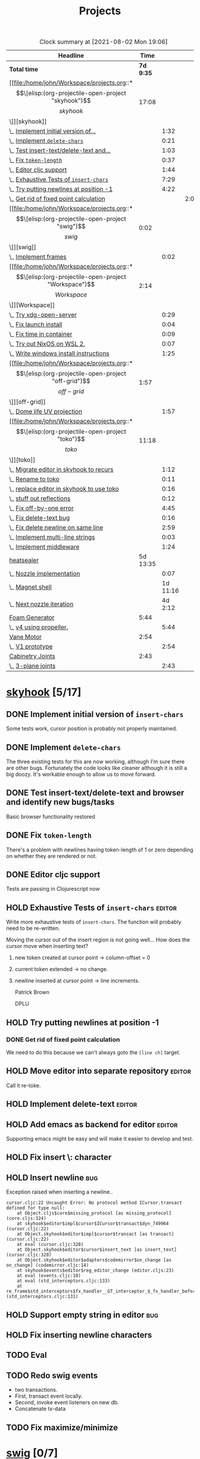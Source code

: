 #+TITLE: Projects

#+BEGIN: clocktable :scope file :maxlevel 3 :link t
#+CAPTION: Clock summary at [2021-08-02 Mon 19:06]
| Headline                                  |      Time |          |      |
|-------------------------------------------+-----------+----------+------|
| *Total time*                              | *7d 9:35* |          |      |
|-------------------------------------------+-----------+----------+------|
| [[file:/home/john/Workspace/projects.org::*\[\[elisp:(org-projectile-open-project "skyhook")\]\[skyhook\]\]][skyhook]]                                   |     17:08 |          |      |
| \_  [[file:/home/john/Workspace/projects.org::*Implement initial version of ~insert-chars~][Implement initial version of...]]       |           |     1:32 |      |
| \_  [[file:/home/john/Workspace/projects.org::*Implement ~delete-chars~][Implement ~delete-chars~]]              |           |     0:21 |      |
| \_  [[file:/home/john/Workspace/projects.org::*Test insert-text/delete-text and browser and identify new bugs/tasks][Test insert-text/delete-text and...]]   |           |     1:03 |      |
| \_  [[file:/home/john/Workspace/projects.org::*Fix ~token-length~][Fix ~token-length~]]                    |           |     0:37 |      |
| \_  [[file:/home/john/Workspace/projects.org::*Editor cljc support][Editor cljc support]]                   |           |     1:44 |      |
| \_  [[file:/home/john/Workspace/projects.org::*Exhaustive Tests of ~insert-chars~][Exhaustive Tests of ~insert-chars~]]    |           |     7:29 |      |
| \_  [[file:/home/john/Workspace/projects.org::*Try putting newlines at position -1][Try putting newlines at position -1]]   |           |     4:22 |      |
| \_    [[file:/home/john/Workspace/projects.org::*Get rid of fixed point calculation][Get rid of fixed point calculation]]  |           |          | 2:00 |
| [[file:/home/john/Workspace/projects.org::*\[\[elisp:(org-projectile-open-project "swig")\]\[swig\]\]][swig]]                                      |      0:02 |          |      |
| \_  [[file:/home/john/Workspace/projects.org::*Implement frames][Implement frames]]                      |           |     0:02 |      |
| [[file:/home/john/Workspace/projects.org::*\[\[elisp:(org-projectile-open-project "Workspace")\]\[Workspace\]\]][Workspace]]                                 |      2:14 |          |      |
| \_  [[file:/home/john/Workspace/projects.org::*Try xdg-open-server][Try xdg-open-server]]                   |           |     0:29 |      |
| \_  [[file:/home/john/Workspace/projects.org::*Fix launch install][Fix launch install]]                    |           |     0:04 |      |
| \_  [[file:/home/john/Workspace/projects.org::*Fix time in container][Fix time in container]]                 |           |     0:09 |      |
| \_  [[file:/home/john/Workspace/projects.org::*Try out NixOS on WSL 2.][Try out NixOS on WSL 2.]]               |           |     0:07 |      |
| \_  [[file:/home/john/Workspace/projects.org::*Write windows install instructions][Write windows install instructions]]    |           |     1:25 |      |
| [[file:/home/john/Workspace/projects.org::*\[\[elisp:(org-projectile-open-project "off-grid")\]\[off-grid\]\]][off-grid]]                                  |      1:57 |          |      |
| \_  [[file:/home/john/Workspace/projects.org::*Dome life UV projection][Dome life UV projection]]               |           |     1:57 |      |
| [[file:/home/john/Workspace/projects.org::*\[\[elisp:(org-projectile-open-project "toko")\]\[toko\]\]][toko]]                                      |     11:18 |          |      |
| \_  [[file:/home/john/Workspace/projects.org::*Migrate editor in skyhook to recurs][Migrate editor in skyhook to recurs]]   |           |     1:12 |      |
| \_  [[file:/home/john/Workspace/projects.org::*Rename to toko][Rename to toko]]                        |           |     0:11 |      |
| \_  [[file:/home/john/Workspace/projects.org::*replace editor in skyhook to use toko][replace editor in skyhook to use toko]] |           |     0:16 |      |
| \_  [[file:/home/john/Workspace/projects.org::*stuff out reflections][stuff out reflections]]                 |           |     0:12 |      |
| \_  [[file:/home/john/Workspace/projects.org::*Fix off-by-one error][Fix off-by-one error]]                  |           |     4:45 |      |
| \_  [[file:/home/john/Workspace/projects.org::*Fix delete-text bug][Fix delete-text bug]]                   |           |     0:16 |      |
| \_  [[file:/home/john/Workspace/projects.org::*Fix delete newline on same line][Fix delete newline on same line]]       |           |     2:59 |      |
| \_  [[file:/home/john/Workspace/projects.org::*Implement multi-line strings][Implement multi-line strings]]          |           |     0:03 |      |
| \_  [[file:/home/john/Workspace/projects.org::*Implement middleware][Implement middleware]]                  |           |     1:24 |      |
| [[file:/home/john/Workspace/projects.org::*heatsealer][heatsealer]]                                |  5d 13:35 |          |      |
| \_  [[file:/home/john/Workspace/projects.org::*Nozzle implementation][Nozzle implementation]]                 |           |     0:07 |      |
| \_  [[file:/home/john/Workspace/projects.org::*Magnet shell][Magnet shell]]                          |           | 1d 11:16 |      |
| \_  [[file:/home/john/Workspace/projects.org::*Next nozzle iteration][Next nozzle iteration]]                 |           |  4d 2:12 |      |
| [[file:/home/john/Workspace/projects.org::*Foam Generator][Foam Generator]]                            |      5:44 |          |      |
| \_  [[file:/home/john/Workspace/projects.org::*v4 using propeller.][v4 using propeller.]]                   |           |     5:44 |      |
| [[file:/home/john/Workspace/projects.org::*Vane Motor][Vane Motor]]                                |      2:54 |          |      |
| \_  [[file:/home/john/Workspace/projects.org::*V1 prototype][V1 prototype]]                          |           |     2:54 |      |
| [[file:/home/john/Workspace/projects.org::*Cabinetry Joints][Cabinetry Joints]]                          |      2:43 |          |      |
| \_  [[file:/home/john/Workspace/projects.org::*3-plane joints][3-plane joints]]                        |           |     2:43 |      |
#+END:

* [[elisp:(org-projectile-open-project "skyhook")][skyhook]] [5/17]
:PROPERTIES:
:CATEGORY: skyhook
:END:
** DONE Implement initial version of ~insert-chars~
SCHEDULED: <2021-03-26 Fri>
:LOGBOOK:
CLOCK: [2021-03-25 Thu 19:13]--[2021-03-25 Thu 20:45] =>  1:32
:END:
Some tests work, cursor position is probably not properly maintained.
** DONE Implement ~delete-chars~
SCHEDULED: <2021-03-28 Sun>
:LOGBOOK:
CLOCK: [2021-03-29 Mon 17:30]--[2021-03-29 Mon 17:51] =>  0:21
CLOCK: [2021-03-28 Sun 21:57]--[2021-03-28 Sun 21:57] =>  0:00
:END:
The three existing tests for this are now working, although I'm sure there are
other bugs. Fortunately the code looks like cleaner although it is still a big
doozy. It's workable enough to allow us to move forward.
** DONE Test insert-text/delete-text and browser and identify new bugs/tasks
SCHEDULED: <2021-03-29 Mon>
:LOGBOOK:
CLOCK: [2021-03-30 Tue 14:18]--[2021-03-30 Tue 14:55] =>  0:37
CLOCK: [2021-03-29 Mon 18:02]--[2021-03-29 Mon 18:28] =>  0:26
:END:
Basic browser functionality restored
** DONE Fix ~token-length~
SCHEDULED: <2021-03-30 Tue>
:LOGBOOK:
CLOCK: [2021-03-30 Tue 17:31]--[2021-03-30 Tue 18:08] =>  0:37
:END:
There's a problem with newlines having token-length of 1 or zero depending on
whether they are rendered or not.
** DONE Editor cljc support
SCHEDULED: <2021-03-30 Tue>
:LOGBOOK:
CLOCK: [2021-03-30 Tue 12:32]--[2021-03-30 Tue 14:16] =>  1:44
:END:
Tests are passing in Clojurescript now
** HOLD Exhaustive Tests of ~insert-chars~ :editor:
:LOGBOOK:
CLOCK: [2021-04-05 Mon 09:25]--[2021-04-05 Mon 09:25] =>  0:00
CLOCK: [2021-04-04 Sun 21:21]--[2021-04-04 Sun 22:14] =>  0:53
CLOCK: [2021-04-04 Sun 20:17]--[2021-04-04 Sun 20:21] =>  0:04
CLOCK: [2021-04-03 Sat 19:51]--[2021-04-03 Sat 23:46] =>  3:55
CLOCK: [2021-03-30 Tue 18:09]--[2021-03-30 Tue 19:24] =>  1:15
CLOCK: [2021-03-30 Tue 14:57]--[2021-03-30 Tue 16:18] =>  1:21
CLOCK: [2021-03-30 Tue 14:17]--[2021-03-30 Tue 14:18] =>  0:01
:END:
Write more exhaustive tests of ~insert-chars~. The function
will probably need to be re-written.

Moving the cursor out of the insert region is not going well...
How does the cursor move when inserting text?
1. new token created at cursor point -> column-offset = 0
2. current token extended -> no change.
3. newline inserted at cursor point -> line increments.

   Patrick Brown

   DPLU
** HOLD Try putting newlines at position -1
:LOGBOOK:
CLOCK: [2021-04-07 Wed 23:55]--[2021-04-08 Thu 01:15] =>  1:20
CLOCK: [2021-04-05 Mon 09:25]--[2021-04-05 Mon 10:27] =>  1:02
:END:
*** DONE Get rid of fixed point calculation
SCHEDULED: <2021-04-05 Mon>
:LOGBOOK:
CLOCK: [2021-04-05 Mon 11:05]--[2021-04-05 Mon 13:05] =>  2:00
:END:
We need to do this because we can't always goto the ~[line ch]~ target.
** HOLD Move editor into separate repository :editor:
Call it re-toke.
** HOLD Implement delete-text :editor:
** HOLD Add emacs as backend for editor :editor:
Supporting emacs might be easy and will make it easier to develop and test.
** HOLD Fix insert \: character
** HOLD Insert newline :bug:
Exception raised when inserting a newline..

#+begin_src shell
cursor.cljc:22 Uncaught Error: No protocol method ICursor.transact defined for type null:
    at Object.cljs$core$missing_protocol [as missing_protocol] (core.cljs:324)
    at skyhook$editor$impl$cursor$ICursor$transact$dyn_749964 (cursor.cljc:22)
    at Object.skyhook$editor$impl$cursor$transact [as transact] (cursor.cljc:22)
    at eval (cursor.cljc:328)
    at Object.skyhook$editor$cursor$insert_text [as insert_text] (cursor.cljc:328)
    at Object.skyhook$editor$adapters$codemirror$on_change [as on_change] (codemirror.cljc:14)
    at skyhook$events$editor$reg_editor_change (editor.cljs:23)
    at eval (events.cljc:10)
    at eval (std_interceptors.cljc:133)
    at re_frame$std_interceptors$fx_handler__GT_interceptor_$_fx_handler_before (std_interceptors.cljc:131)
#+end_src
** HOLD Support empty string in editor :bug:
** HOLD Fix inserting newline characters
** TODO Eval
** TODO Redo swig events
- two transactions.
- First, transact event locally.
- Second, invoke event listeners on new db.
- Concatenate tx-data
** TODO Fix maximize/minimize
* [[elisp:(org-projectile-open-project "swig")][swig]] [0/7]
:PROPERTIES:
:CATEGORY: swig
:END:
** HOLD Implement frames
:LOGBOOK:
CLOCK: [2021-03-25 Thu 15:59]--[2021-03-25 Thu 16:01] =>  0:02
:END:
Frames correspond to full chrome frames (headless).
** HOLD Implement Windows
*** Windows are movable within the current frame.
** HOLD Data Model Spec
Capture current semantics in a Spec using Spec or Malli.
** HOLD Rename
Swig is already a popular library. I need to come up with
a new name.
** HOLD Finish Three.js Support.
** HOLD Docs
** HOLD Examples
* [[elisp:(org-projectile-open-project "Workspace")][Workspace]] [7/7]
:PROPERTIES:
:CATEGORY: Workspace
:END:
** DONE Fix the agenda view
** DONE use org-projectile
Manage tasks on a per-project basis.
** DONE Try xdg-open-server :environment:
SCHEDULED: <2021-03-23 Tue>
:LOGBOOK:
CLOCK: [2021-03-23 Tue 13:00]--[2021-03-23 Tue 13:29] =>  0:00
:END:
Try to use [[https://github.com/kitsunyan/xdg-open-server][xdg-open-server]] to open links in host.

Conclusion: not immediately feasible. WSL2 is a strange beast.
** DONE Fix launch install :environment:
SCHEDULED: <2021-03-23 Tue>
:LOGBOOK:
CLOCK: [2021-03-23 Tue 11:09]--[2021-03-23 Tue 11:13] =>  0:02
:END:
** DONE Fix time in container :environment:
SCHEDULED: <2021-03-23 Tue>
:LOGBOOK:
CLOCK: [2021-03-23 Tue 11:00]--[2021-03-23 Tue 11:09] => -7:08
:END:
** DONE Try out NixOS on WSL 2. :environment:
SCHEDULED: <2021-03-23 Tue>
:LOGBOOK:
CLOCK: [2021-03-23 Tue 11:13]--[2021-03-23 Tue 11:20] =>  0:01
:END:
Found out WSL2 also does not support systemd natively. This is also not worth worrying about.
The above fix for time in container is satisfactory for now.
** DONE Write windows install instructions :environment:
SCHEDULED: <2021-03-23 Tue>
:LOGBOOK:
CLOCK: [2021-03-23 Tue 11:21]--[2021-03-23 Tue 12:46] =>  1:25
:END:

DONE Get Sandbox running with Windows
* [[elisp:(org-projectile-open-project "webrt-cljc")][webrt-cljc]] [0/1]
:PROPERTIES:
:CATEGORY: webrt-cljc
:END:
** HOLD Implement/study Minimal javascript example
* [[elisp:(org-projectile-open-project "blog")][blog]] [0/3]
:PROPERTIES:
:CATEGORY: blog
:END:
** TODO Blog post/stream on Sayid
Don't forget about Sayid! Can we maybe do a version of Sayid that is independent of emacs and integrates with clj-doc?
** TODO Docker-Compose
Need to make a docker-compose file with entry for the blog container. The containers
should also be networked together.
** TODO Add Comment section
* [[elisp:(org-projectile-open-project "practice")][practice]] [0/2]
:PROPERTIES:
:CATEGORY: practice
:END:
** TODO Practice RETE algorithm
** TODO Practice RAFT protocol
* [[elisp:(org-projectile-open-project "dlfp")][dlfp]] [0/2]
:PROPERTIES:
:CATEGORY: dlfp
:END:
** TODO Get Deep Diamond working in Docker environemnt
So far I have not been successfull get Nvidia drivers to work in the windows
environment, as the nvidia plugion/backend for docker is not available in for
Windows Docker. It seems to be possible but so far hasn't worked out.
** TODO Get MKL working in docker environment.
* [[elisp:(org-projectile-open-project "codenames")][codenames]] [0/1]
:PROPERTIES:
:CATEGORY: codenames
:END:
** TODO Get it working again...
* [[elisp:(org-projectile-open-project "clj-rosbag")][clj-rosbag]] [0/1]
:PROPERTIES:
:CATEGORY: clj-rosbag
:END:
** TODO Look into implementation based on
Repo is [[https://github.com/helins/binf.cljc][here]].
* [[elisp:(org-projectile-open-project "off-grid")][off-grid]] [1/2]
:PROPERTIES:
:CATEGORY: off-grid
:END:
** TODO Try sketchup of dome model on Windows
** DONE Dome life UV projection
SCHEDULED: <2021-04-14 Wed>
:LOGBOOK:
CLOCK: [2021-04-14 Wed 12:30]--[2021-04-14 Wed 14:27] =>  1:57
:END:
* [[elisp:(org-projectile-open-project "toko")][toko]] [6/10]
:PROPERTIES:
:CATEGORY: recurs
:END:
** DONE Migrate editor in skyhook to recurs
SCHEDULED: <2021-04-11 Sun>
:LOGBOOK:
CLOCK: [2021-04-11 Sun 21:48]--[2021-04-11 Sun 23:00] =>  1:12
:END:
** DONE Rename to toko
:LOGBOOK:
CLOCK: [2021-04-13 Tue 17:08]--[2021-04-13 Tue 17:19] =>  0:11
:END:
** DONE replace editor in skyhook to use toko
:LOGBOOK:
CLOCK: [2021-04-13 Tue 17:19]--[2021-04-13 Tue 17:35] =>  0:16
:END:
** DONE stuff out reflections
:LOGBOOK:
CLOCK: [2021-04-13 Tue 17:36]--[2021-04-13 Tue 17:48] =>  0:12
:END:
No warnings, but I feel like it's not catching everything. Moving on.
** DONE Fix off-by-one error
SCHEDULED: <2021-04-13 Tue>
:LOGBOOK:
CLOCK: [2021-04-13 Tue 18:00]--[2021-04-13 Tue 22:45] =>  4:45
:END:
inserting new tokens is off by one seemingly, but all tests pass... It's not clear what broke.
** DONE Fix delete-text bug
:LOGBOOK:
CLOCK: [2021-04-13 Tue 22:45]--[2021-04-13 Tue 23:01] =>  0:16
:END:
Unable to move to finish-pos.

- Cursor token is deleted.

  update:
  #+begin_src diff
@@ -182,7 +182,7 @@ beginning of the line."

 (defn move-prev-char
   [{:keys [cursor/column cursor/column-offset cursor/line] :as cursor}]
-  (if (zero? column)
+  (if (zero? (+ column column-offset))
     (move-relative cursor -1 0)
     (move-relative cursor 0 -1)))
  #+end_src

  seems to solve it.
** TODO Fix delete newline on same line
:LOGBOOK:
CLOCK: [2021-04-13 Tue 23:03]--[2021-04-14 Wed 02:02] =>  2:59
:END:

Reproduce:
- Delete text range that reaches from whitespace-token-whitespace.
** TODO Fix undo bugs
** TODO Implement multi-line strings
:LOGBOOK:
CLOCK: [2021-05-03 Mon 12:57]--[2021-05-03 Mon 13:00] =>  0:03
:END:
** TODO Implement middleware [2/3]
:LOGBOOK:
CLOCK: [2021-05-03 Mon 09:33]--[2021-05-03 Mon 10:57] =>  1:24
:END:
- [X] define protocols
- [X] Reader middleware
- [ ] Eval Middleware
* heatsealer [3/5]
** DONE Nozzle implementation
SCHEDULED: <2021-07-12 Mon>
:LOGBOOK:
CLOCK: [2021-07-12 Mon 11:31]--[2021-07-12 Mon 11:38] =>  0:07
:END:
** DONE Magnet shell
SCHEDULED: <2021-07-12 Mon>
:LOGBOOK:
CLOCK: [2021-07-12 Mon 11:38]--[2021-07-13 Tue 22:54] => 35:16
:END:
** DONE Next nozzle iteration [2/7]
SCHEDULED: <2021-07-15 Thu>
:LOGBOOK:
CLOCK: [2021-07-15 Thu 09:53]--[2021-07-19 Mon 10:04] => 96:11
CLOCK: [2021-07-14 Wed 12:09]--[2021-07-14 Wed 14:10] =>  2:01
:END:
- [X] Move axle housing up along nozzle to (1) minimize interference and (2) to minimize warping prior to pressing.
- [X] Compose all parts in single view.
- [ ] Make magnet orientation distinguishable visually.
- [ ] Slight bump where outer magnets connect to nozzle. This
      will sightly increase friction but also great improve
      holding strength.
- [ ] Smaller side housings for outer magnets. Plastic tends to catch On
      them and tear.
- [ ] Try narrow nozzle opening. The gradient of heat should drop off significantly
      by the time you get to the edge of the press.
- [ ] Try a magnet housing using flex wheel with belt.

** HOLD Next Magnet Housing Iteration
:END:
Features:
- Wider: This will minimize tearing since it's rolling on more cool (strong) surface area.
- Optimum magnet orientation: orient round magnets so that attract each other with maximum force.
  This means we will not use the magnets as wheels. Instead, they will be mounted in the middle between
  the axles.
- Tension surface: There should be a surface in the middle where there is high tension.
** TODO Version 4
:LOGBOOK:
:END:
* PU Sprayer [9/11]
** DONE check valve
SCHEDULED: <2021-08-04 Wed>
:LOGBOOK:
CLOCK: [2021-08-04 Wed 13:29]--[2021-08-04 Wed 22:02] =>  8:33
:END:
** DONE Piston
** DONE Static Mixing nozzle
** DONE Rotation device.
** DONE remove bottom seal gap
** DONE Inverted piston head.
** KILL Bolted, sealed joints
We need to partition the path into sections, each section
consisting of a sequence of segments.
** DONE Smaller check valve inner walls
** DONE Smooth contours
- [X] Redo bottom plate
- [X] Smooth edges
** TODO Static Mixer
** TODO Handles
* VCSG [0/2]
** TODO Mesh Points
*** TODO Deal with boundaries
Try to discretize the z axis, so even under rotation and translation
all points fall into a discrete z layer. Points remain sorted by z,
then meshing just proceeds based on adjacent z layers.

Try "moving" boundary points while filtering to lie on the boundaries.
** TODO GPU based sampling.
* Foam Generator [1/4]
** DONE v4 using propeller.
SCHEDULED: <2021-07-26 Mon>
:LOGBOOK:
CLOCK: [2021-07-28 Wed 9:30]--[2021-07-28 Wed 15:14] =>  5:44
:END:
Notes: we probably need an upper chamber with steel wool.
** TODO Shop Vacuum foam generator.
SCHEDULED: <2021-08-04 Wed>
** TODO Recycling mixing chamber
** TODO Peristaltic Pump
The peristaltic pump should attach directly to the vane Motorola
* Cement Pump [0/1]
openscad pipe libraries: https://www.stlfinder.com/3dmodels/openscad+pipe/.

Crucial website for parts: https://thangs.com/
** TODO Static Mixer pump for shop vacuum
SCHEDULED: <2021-08-04 Wed>
Test printing a static mixer for vacuum pump. The static mixer
should have two inlets and a mixing chamber.

How far can we take concept of the vacuum hose joints? Can we do
real-time cement mixing?
* Vane Motor [0/1]
** TODO V1 prototype [9/11]
SCHEDULED: <2021-08-02 Mon>
:LOGBOOK:
CLOCK: [2021-08-04 Wed 10:35]--[2021-08-04 Wed 13:23] =>  2:48
CLOCK: [2021-08-03 Tue 10:10]--[2021-08-03 Wed 15:16] =>  5:06
CLOCK: [2021-08-02 Mon 11:38]--[2021-08-02 Mon 14:32] =>  2:54
:END:
- [X] Create engine inner block
- [X] Create engine outer block
- [X] Create vanes
- [X] Create air inlet and outlets
- [X] bolt pattern
- [X] Bearing slots for inner block
- [X] top plate
- [X] Bearing slot for top/bottom plates
- [ ] Top plate ring
- [X] Create full assembly.
- [ ] Attempt to print full assembly in parts
  + [ ] Create standard bolts
* Cabinetry Joints [2/4]
** DONE 3-plane joints
SCHEDULED: <2021-08-02 Mon>
:LOGBOOK:
CLOCK: [2021-08-02 Mon 17:45]--[2021-08-02 Mon 19:04] =>  1:19
CLOCK: [2021-08-02 Mon 15:41]--[2021-08-02 Mon 17:05] =>  1:24
:END:
** DONE 5-plane joints
** TODO support joints
SCHEDULED: <2021-08-04 Wed>
** TODO Hinge joints
* Chores [0/1]
** TODO Update my LinkedIn :ARCHIVE:
SCHEDULED: <2021-07-14 Wed>
* [[elisp:(org-projectile-open-project "foam-generator")][foam-generator]] [0/0]
:PROPERTIES:
:CATEGORY: foam-generator
:END:
* [[elisp:(org-projectile-open-project "toko")][toko]] [/]
:PROPERTIES:
:CATEGORY: toko
:END:
